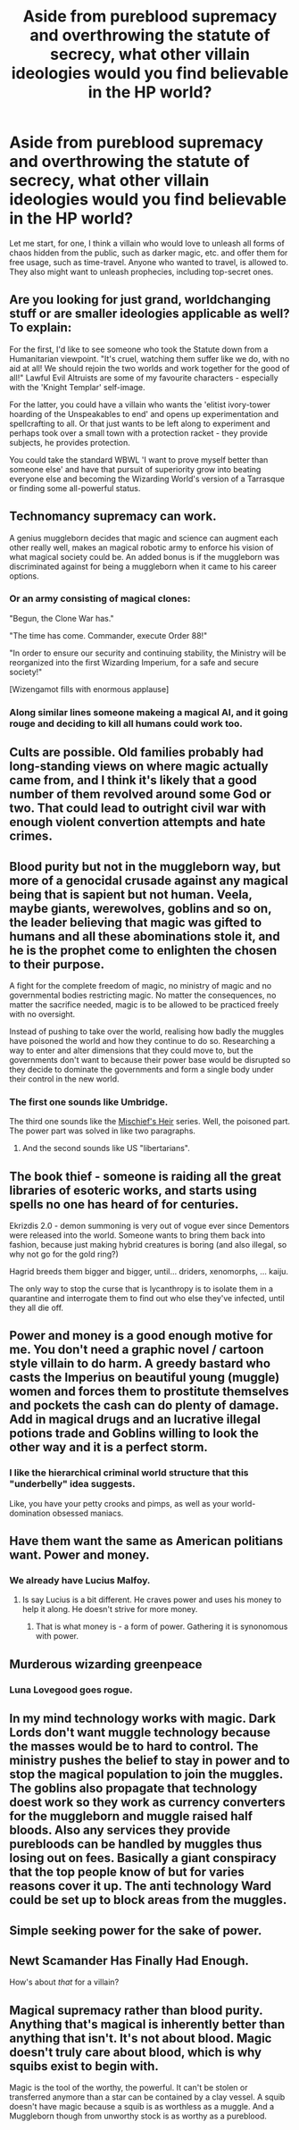 #+TITLE: Aside from pureblood supremacy and overthrowing the statute of secrecy, what other villain ideologies would you find believable in the HP world?

* Aside from pureblood supremacy and overthrowing the statute of secrecy, what other villain ideologies would you find believable in the HP world?
:PROPERTIES:
:Score: 23
:DateUnix: 1586448161.0
:DateShort: 2020-Apr-09
:FlairText: Discussion
:END:
Let me start, for one, I think a villain who would love to unleash all forms of chaos hidden from the public, such as darker magic, etc. and offer them for free usage, such as time-travel. Anyone who wanted to travel, is allowed to. They also might want to unleash prophecies, including top-secret ones.


** Are you looking for just grand, worldchanging stuff or are smaller ideologies applicable as well? To explain:

For the first, I'd like to see someone who took the Statute down from a Humanitarian viewpoint. "It's cruel, watching them suffer like we do, with no aid at all! We should rejoin the two worlds and work together for the good of all!" Lawful Evil Altruists are some of my favourite characters - especially with the 'Knight Templar' self-image.

For the latter, you could have a villain who wants the 'elitist ivory-tower hoarding of the Unspeakables to end' and opens up experimentation and spellcrafting to all. Or that just wants to be left along to experiment and perhaps took over a small town with a protection racket - they provide subjects, he provides protection.

You could take the standard WBWL 'I want to prove myself better than someone else' and have that pursuit of superiority grow into beating everyone else and becoming the Wizarding World's version of a Tarrasque or finding some all-powerful status.
:PROPERTIES:
:Author: Avalon1632
:Score: 18
:DateUnix: 1586450907.0
:DateShort: 2020-Apr-09
:END:


** Technomancy supremacy can work.

A genius muggleborn decides that magic and science can augment each other really well, makes an magical robotic army to enforce his vision of what magical society could be. An added bonus is if the muggleborn was discriminated against for being a muggleborn when it came to his career options.
:PROPERTIES:
:Author: avittamboy
:Score: 25
:DateUnix: 1586450657.0
:DateShort: 2020-Apr-09
:END:

*** Or an army consisting of magical clones:

"Begun, the Clone War has."

"The time has come. Commander, execute Order 88!"

"In order to ensure our security and continuing stability, the Ministry will be reorganized into the first Wizarding Imperium, for a safe and secure society!"

[Wizengamot fills with enormous applause]
:PROPERTIES:
:Author: InquisitorCOC
:Score: 12
:DateUnix: 1586461203.0
:DateShort: 2020-Apr-10
:END:


*** Along similar lines someone makeing a magical AI, and it going rouge and deciding to kill all humans could work too.
:PROPERTIES:
:Author: prism1234
:Score: 2
:DateUnix: 1586521083.0
:DateShort: 2020-Apr-10
:END:


** Cults are possible. Old families probably had long-standing views on where magic actually came from, and I think it's likely that a good number of them revolved around some God or two. That could lead to outright civil war with enough violent convertion attempts and hate crimes.
:PROPERTIES:
:Author: Cally6
:Score: 10
:DateUnix: 1586456010.0
:DateShort: 2020-Apr-09
:END:


** Blood purity but not in the muggleborn way, but more of a genocidal crusade against any magical being that is sapient but not human. Veela, maybe giants, werewolves, goblins and so on, the leader believing that magic was gifted to humans and all these abominations stole it, and he is the prophet come to enlighten the chosen to their purpose.

A fight for the complete freedom of magic, no ministry of magic and no governmental bodies restricting magic. No matter the consequences, no matter the sacrifice needed, magic is to be allowed to be practiced freely with no oversight.

Instead of pushing to take over the world, realising how badly the muggles have poisoned the world and how they continue to do so. Researching a way to enter and alter dimensions that they could move to, but the governments don't want to because their power base would be disrupted so they decide to dominate the governments and form a single body under their control in the new world.
:PROPERTIES:
:Author: PiotrSzyman
:Score: 7
:DateUnix: 1586462091.0
:DateShort: 2020-Apr-10
:END:

*** The first one sounds like Umbridge.

The third one sounds like the [[https://archiveofourown.org/series/309447][Mischief's Heir]] series. Well, the poisoned part. The power part was solved in like two paragraphs.
:PROPERTIES:
:Author: Nyanmaru_San
:Score: 1
:DateUnix: 1586485188.0
:DateShort: 2020-Apr-10
:END:

**** And the second sounds like US "libertarians".
:PROPERTIES:
:Author: gremilym
:Score: 1
:DateUnix: 1586691995.0
:DateShort: 2020-Apr-12
:END:


** The book thief - someone is raiding all the great libraries of esoteric works, and starts using spells no one has heard of for centuries.

Ekrizdis 2.0 - demon summoning is very out of vogue ever since Dementors were released into the world. Someone wants to bring them back into fashion, because just making hybrid creatures is boring (and also illegal, so why not go for the gold ring?)

Hagrid breeds them bigger and bigger, until... driders, xenomorphs, ... kaiju.

The only way to stop the curse that is lycanthropy is to isolate them in a quarantine and interrogate them to find out who else they've infected, until they all die off.
:PROPERTIES:
:Author: wordhammer
:Score: 3
:DateUnix: 1586468212.0
:DateShort: 2020-Apr-10
:END:


** Power and money is a good enough motive for me. You don't need a graphic novel / cartoon style villain to do harm. A greedy bastard who casts the Imperius on beautiful young (muggle) women and forces them to prostitute themselves and pockets the cash can do plenty of damage. Add in magical drugs and an lucrative illegal potions trade and Goblins willing to look the other way and it is a perfect storm.
:PROPERTIES:
:Author: maryfamilyresearch
:Score: 3
:DateUnix: 1586461996.0
:DateShort: 2020-Apr-10
:END:

*** I like the hierarchical criminal world structure that this "underbelly" idea suggests.

Like, you have your petty crooks and pimps, as well as your world-domination obsessed maniacs.
:PROPERTIES:
:Author: gremilym
:Score: 1
:DateUnix: 1586692134.0
:DateShort: 2020-Apr-12
:END:


** Have them want the same as American politians want. Power and money.
:PROPERTIES:
:Author: OSRS_King_Graham
:Score: 4
:DateUnix: 1586453131.0
:DateShort: 2020-Apr-09
:END:

*** We already have Lucius Malfoy.
:PROPERTIES:
:Score: 2
:DateUnix: 1586458181.0
:DateShort: 2020-Apr-09
:END:

**** Is say Lucius is a bit different. He craves power and uses his money to help it along. He doesn't strive for more money.
:PROPERTIES:
:Author: OSRS_King_Graham
:Score: 2
:DateUnix: 1586458315.0
:DateShort: 2020-Apr-09
:END:

***** That is what money is - a form of power. Gathering it is synonomous with power.
:PROPERTIES:
:Author: Zephrok
:Score: 4
:DateUnix: 1586459016.0
:DateShort: 2020-Apr-09
:END:


** Murderous wizarding greenpeace
:PROPERTIES:
:Author: Crow3r
:Score: 2
:DateUnix: 1586472317.0
:DateShort: 2020-Apr-10
:END:

*** Luna Lovegood goes rogue.
:PROPERTIES:
:Author: gremilym
:Score: 1
:DateUnix: 1586692164.0
:DateShort: 2020-Apr-12
:END:


** In my mind technology works with magic. Dark Lords don't want muggle technology because the masses would be to hard to control. The ministry pushes the belief to stay in power and to stop the magical population to join the muggles. The goblins also propagate that technology doest work so they work as currency converters for the muggleborn and muggle raised half bloods. Also any services they provide purebloods can be handled by muggles thus losing out on fees. Basically a giant conspiracy that the top people know of but for varies reasons cover it up. The anti technology Ward could be set up to block areas from the muggles.
:PROPERTIES:
:Author: Glassjoe1337
:Score: 2
:DateUnix: 1586485309.0
:DateShort: 2020-Apr-10
:END:


** Simple seeking power for the sake of power.
:PROPERTIES:
:Author: Impossible-Poetry
:Score: 2
:DateUnix: 1586495951.0
:DateShort: 2020-Apr-10
:END:


** Newt Scamander Has Finally Had Enough.

How's about /that/ for a villain?
:PROPERTIES:
:Author: ConsiderableHat
:Score: 1
:DateUnix: 1586559176.0
:DateShort: 2020-Apr-11
:END:


** Magical supremacy rather than blood purity. Anything that's magical is inherently better than anything that isn't. It's not about blood. Magic doesn't truly care about blood, which is why squibs exist to begin with.

Magic is the tool of the worthy, the powerful. It can't be stolen or transferred anymore than a star can be contained by a clay vessel. A squib doesn't have magic because a squib is as worthless as a muggle. And a Muggleborn though from unworthy stock is as worthy as a pureblood.
:PROPERTIES:
:Author: corwinicewolf
:Score: 1
:DateUnix: 1586860655.0
:DateShort: 2020-Apr-14
:END:
